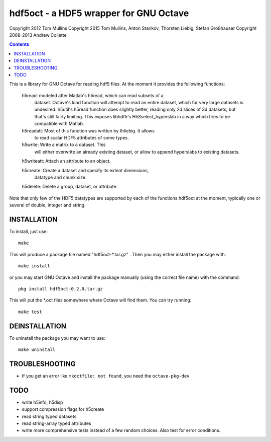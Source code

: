 =======================================
hdf5oct - a HDF5 wrapper for GNU Octave
=======================================

Copyright 2012 Tom Mullins
Copyright 2015 Tom Mullins, Anton Starikov, Thorsten Liebig, Stefan Großhauser
Copyright 2008-2013 Andrew Collette

.. contents::

This is a library for GNU Octave for reading hdf5 files. At the moment it
provides the following functions:

 h5read: modeled after Matlab's h5read, which can read subsets of a
 	 dataset.  Octave's load function will attempt to read an
 	 entire dataset, which for very large datasets is
 	 undesired. h5util's h5read function does slightly better,
 	 reading only 2d slices of 3d datasets, but that's still
 	 fairly limiting. This exposes libhdf5's H5Sselect_hyperslab
 	 in a way which tries to be compatible with Matlab.

 h5readatt: Most of this function was written by thliebig. It allows
 	    to read scalar HDF5 attributes of some types.

 h5write: Write a matrix to a dataset. This
          will either overwrite an already existing dataset, or allow to
	  append hyperslabs to existing datasets.

 h5writeatt: Attach an attribute to an object.

 h5create: Create a dataset and specify its extent dimensions,
           datatype and chunk size.

 h5delete: Delete a group, dataset, or attribute.

Note that only few of the HDF5 datatypes are supported by each of the
functions hdf5oct at the moment, typically one or several of double,
integer and string.

INSTALLATION
============

To install, just use::

    make
    
This will produce a package file named "hdf5oct-*.tar.gz" .  Then
you may either install the package with::

    make install

or you may start GNU Octave and install the package manually (using
the correct file name) with the command::

    pkg install hdf5oct-0.2.0.tar.gz

This will put the *.oct files somewhere where Octave will find them.
You can try running::

    make test


DEINSTALLATION
==============

To uninstall the package you may want to use::

   make uninstall

TROUBLESHOOTING
===============
* If you get an error like ``mkoctfile: not found``, you need the ``octave-pkg-dev``


TODO
====

- write h5info, h5disp

- support compression flags for h5create

- read string typed datasets

- read string-array typed attributes

- write more comprehensive tests instead of a few random choices. Also
  test for error conditions.
